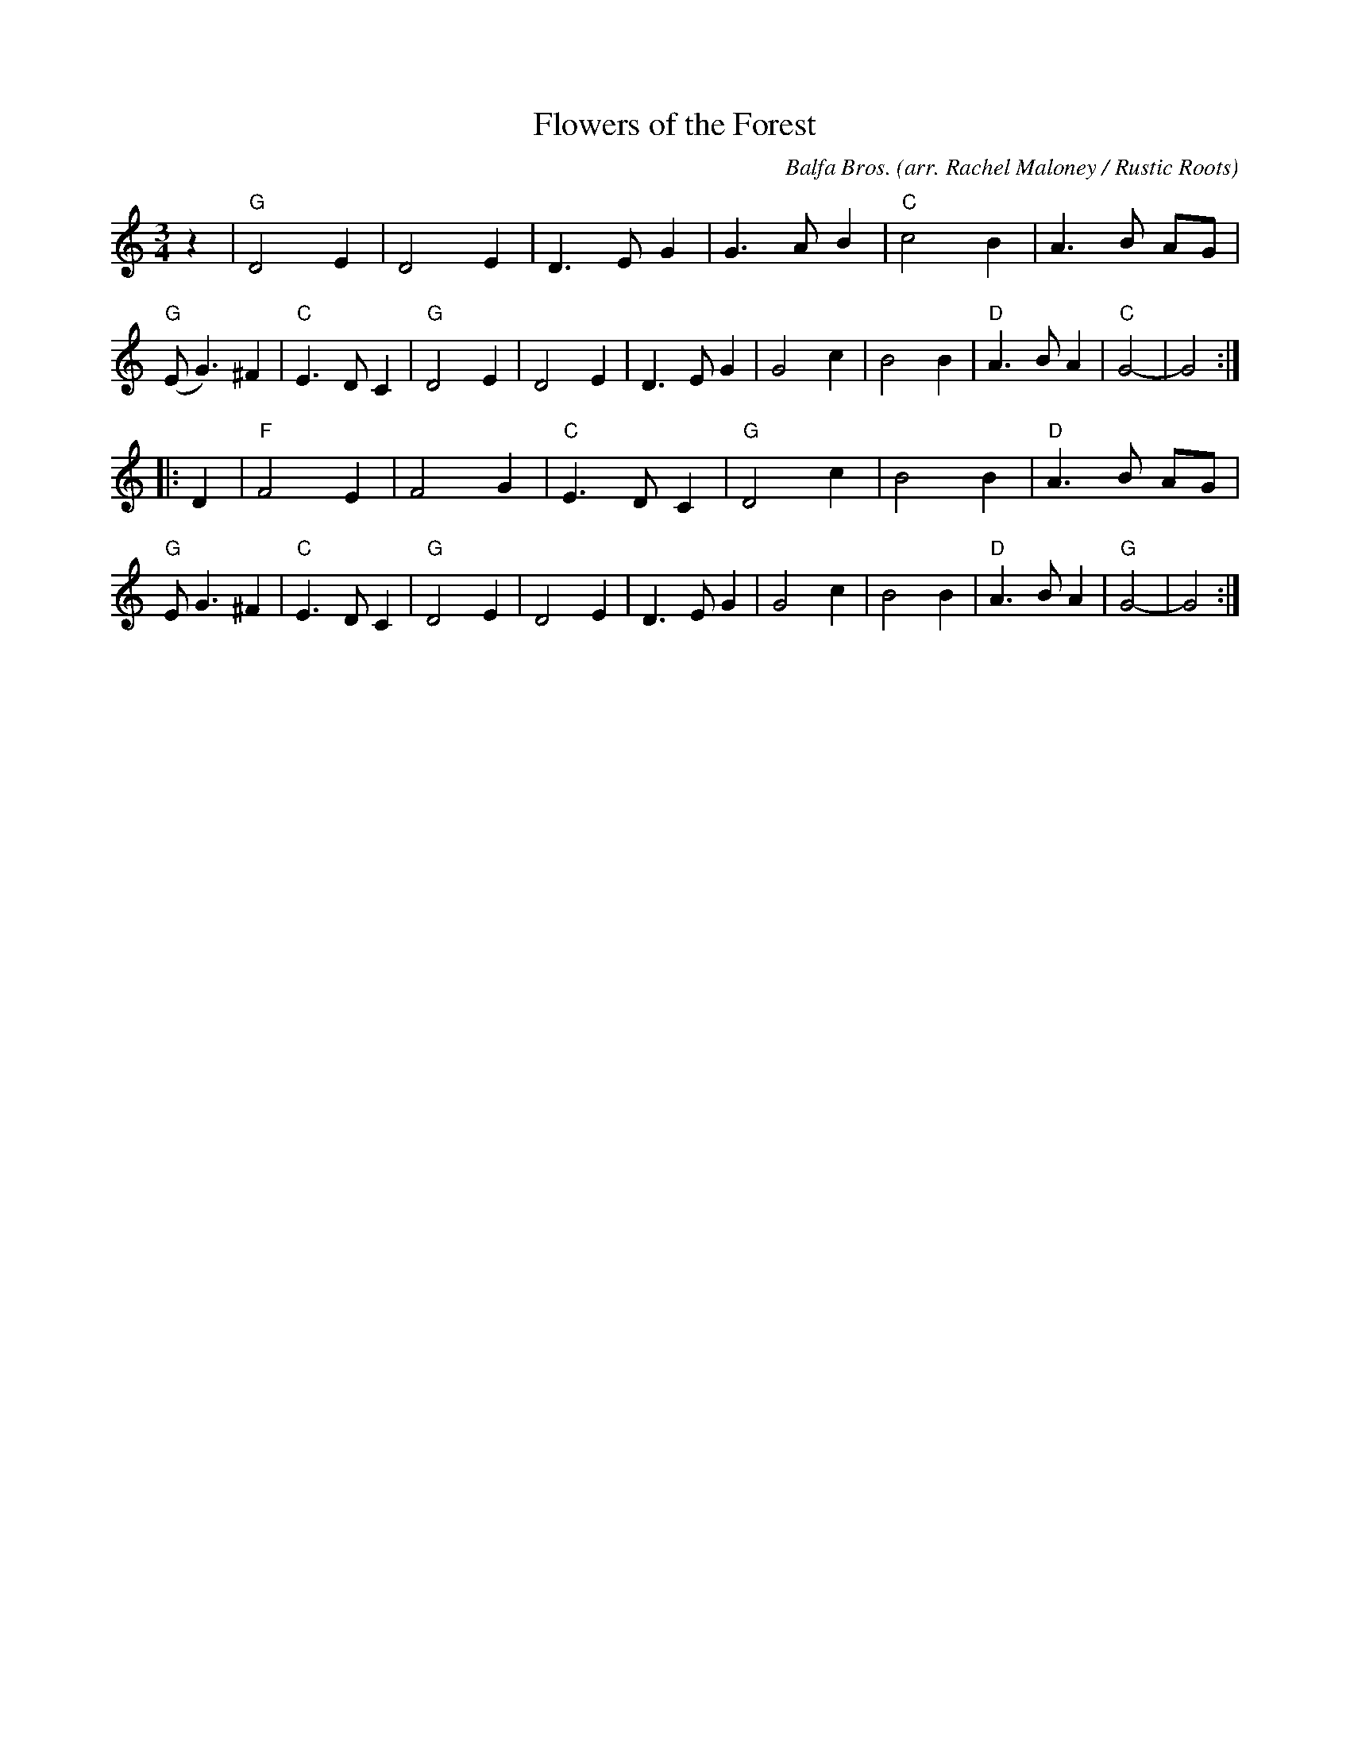 X: 1
T: Flowers of the Forest
C: Balfa Bros.
O: arr. Rachel Maloney / Rustic Roots
R: waltz
Z: 2020 John Chambers <jc:trillian.mit.edu>
M: 3/4
L: 1/8
K: Gmix
z2 |\
"G"D4 E2 | D4 E2 | D3 E G2 | G3 A B2 |\
"C"c4 B2 | A3 B AG | "G"(E G3) ^F2 | "C"E3 D C2 |\
"G"D4 E2 | D4 E2 | D3 E G2 | G4 c2 |\
   B4 B2 | "D"A3 B A2 | "C"G4- | G4 :|
|: D2 |\
"F"F4 E2 | F4 G2 | "C"E3 D C2 | "G"D4 c2 |\
   B4 B2 | "D"A3 B AG | "G"E G3 ^F2 | "C"E3 D C2 |\
"G"D4 E2 | D4 E2 | D3 E G2 | G4 c2 |\
   B4 B2 | "D"A3 B A2 | "G"G4- | G4 :|
